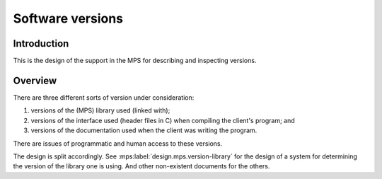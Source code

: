 .. sources:

    `<https://info.ravenbrook.com/project/mps/master/design/version/>`_

.. mps:prefix:: design.mps.version

Software versions
=================


Introduction
------------

.. mps:label:: intro

This is the design of the support in the MPS for describing and
inspecting versions.


Overview
--------

.. mps:label:: overview

There are three different sorts of version under consideration:

1. versions of the (MPS) library used (linked with);

2. versions of the interface used (header files in C) when compiling
   the client's program; and

3. versions of the documentation used when the client was writing the
   program.

There are issues of programmatic and human access to these versions.

.. mps:label:: overview.split

The design is split accordingly. See
:mps:label:`design.mps.version-library` for the design of a system for
determining the version of the library one is using. And other
non-existent documents for the others.
